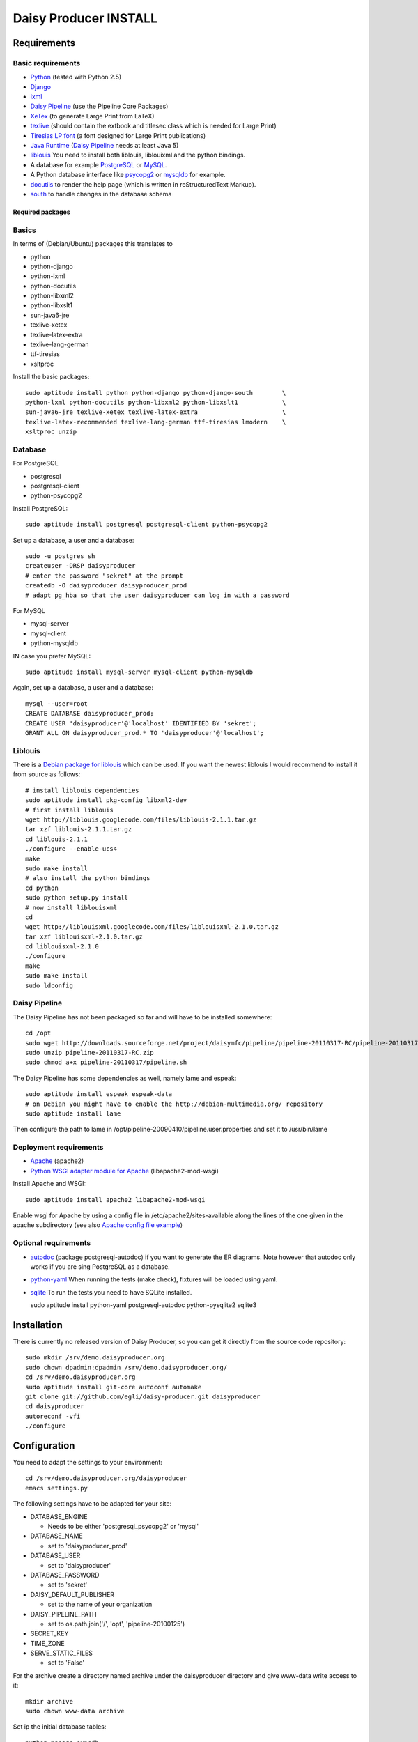 ======================
Daisy Producer INSTALL
======================

Requirements
============

Basic requirements
------------------

- Python_ (tested with Python 2.5)
- Django_ 
- lxml_
- `Daisy Pipeline`_ (use the Pipeline Core Packages)
- XeTex_ (to generate Large Print from LaTeX)
- texlive_ (should contain the extbook and titlesec class which is
  needed for Large Print) 
- `Tiresias LP font`_ (a font designed for Large Print publications)
- `Java Runtime`_ (`Daisy Pipeline`_ needs at least Java 5)
- liblouis_ You need to install both liblouis, liblouixml and the
  python bindings.
- A database for example PostgreSQL_ or MySQL_.
- A Python database interface like psycopg2_ or mysqldb_ for example.
- docutils_ to render the help page (which is written in
  reStructuredText Markup).
- south_ to handle changes in the database schema

.. _Python: http://www.python.org
.. _Django: http://www.djangoproject.com
.. _lxml: http://codespeak.net/lxml/index.html
.. _Daisy Pipeline: http://www.daisy.org/projects/pipeline/
.. _XeTex: http://www.tug.org/xetex/
.. _texlive: http://www.tug.org/texlive/
.. _`Tiresias LP font`: http://www.tiresias.org/fonts/lpfont/about_lp.htm
.. _`Java Runtime`: http://www.java.com/en/download/manual.jsp
.. _liblouis: http://code.google.com/p/liblouis/
.. _PostgreSQL: http://www.postgresql.org/
.. _MySQL: http://www.mysql.com/
.. _psycopg2: http://www.initd.org/
.. _mysqldb: http://sourceforge.net/projects/mysql-python
.. _docutils: http://docutils.sourceforge.net
.. _south: http://south.aeracode.org/

Required packages
~~~~~~~~~~~~~~~~~

Basics
------

In terms of (Debian/Ubuntu) packages this translates to

- python
- python-django
- python-lxml
- python-docutils
- python-libxml2
- python-libxslt1
- sun-java6-jre
- texlive-xetex
- texlive-latex-extra
- texlive-lang-german
- ttf-tiresias
- xsltproc

Install the basic packages::

  sudo aptitude install python python-django python-django-south	\
  python-lxml python-docutils python-libxml2 python-libxslt1		\
  sun-java6-jre texlive-xetex texlive-latex-extra			\
  texlive-latex-recommended texlive-lang-german ttf-tiresias lmodern 	\
  xsltproc unzip

Database
--------

For PostgreSQL

- postgresql
- postgresql-client
- python-psycopg2

Install PostgreSQL::

  sudo aptitude install postgresql postgresql-client python-psycopg2

Set up a database, a user and a database::

  sudo -u postgres sh
  createuser -DRSP daisyproducer
  # enter the password "sekret" at the prompt
  createdb -O daisyproducer daisyproducer_prod
  # adapt pg_hba so that the user daisyproducer can log in with a password

For MySQL

- mysql-server
- mysql-client
- python-mysqldb

IN case you prefer MySQL::

  sudo aptitude install mysql-server mysql-client python-mysqldb

Again, set up a database, a user and a database::

  mysql --user=root
  CREATE DATABASE daisyproducer_prod;
  CREATE USER 'daisyproducer'@'localhost' IDENTIFIED BY 'sekret';
  GRANT ALL ON daisyproducer_prod.* TO 'daisyproducer'@'localhost';

Liblouis
--------

There is a `Debian package for liblouis`_ which can be used. If you
want the newest liblouis I would recommend to install it from source
as follows::

  # install liblouis dependencies
  sudo aptitude install pkg-config libxml2-dev
  # first install liblouis
  wget http://liblouis.googlecode.com/files/liblouis-2.1.1.tar.gz
  tar xzf liblouis-2.1.1.tar.gz
  cd liblouis-2.1.1
  ./configure --enable-ucs4
  make
  sudo make install
  # also install the python bindings
  cd python
  sudo python setup.py install
  # now install liblouisxml
  cd
  wget http://liblouisxml.googlecode.com/files/liblouisxml-2.1.0.tar.gz
  tar xzf liblouisxml-2.1.0.tar.gz
  cd liblouisxml-2.1.0
  ./configure
  make
  sudo make install
  sudo ldconfig

.. _Debian package for liblouis: http://packages.debian.org/search?keywords=liblouis&searchon=names&suite=all&section=all

Daisy Pipeline
--------------
The Daisy Pipeline has not been packaged so far and will have to be
installed somewhere::

  cd /opt
  sudo wget http://downloads.sourceforge.net/project/daisymfc/pipeline/pipeline-20110317-RC/pipeline-20110317-RC.zip
  sudo unzip pipeline-20110317-RC.zip
  sudo chmod a+x pipeline-20110317/pipeline.sh

The Daisy Pipeline has some dependencies as well, namely lame and
espeak::

  sudo aptitude install espeak espeak-data
  # on Debian you might have to enable the http://debian-multimedia.org/ repository
  sudo aptitude install lame

Then configure the path to lame in
/opt/pipeline-20090410/pipeline.user.properties and set it to /usr/bin/lame

Deployment requirements
-----------------------
- Apache_ (apache2)
- `Python WSGI adapter module for Apache`_ (libapache2-mod-wsgi)

.. _Apache: http://www.apache.org
.. _Python WSGI adapter module for Apache: http://code.google.com/p/modwsgi/

Install Apache and WSGI::

  sudo aptitude install apache2 libapache2-mod-wsgi

Enable wsgi for Apache by using a config file in
/etc/apache2/sites-available along the lines of the one given in the
apache subdirectory (see also `Apache config file example`_)

.. _Apache config file example: http://github.com/egli/daisy-producer/blob/master/apache/demo.xmlp.sbszh.ch

Optional requirements
---------------------
- autodoc_ (package postgresql-autodoc) if you want to generate the ER
  diagrams. Note however that autodoc only works if you are sing
  PostgreSQL as a database.

- python-yaml_ When running the tests (make check), fixtures will be
  loaded using yaml.

- sqlite_ To run the tests you need to have SQLite installed.

  sudo aptitude install python-yaml postgresql-autodoc python-pysqlite2 sqlite3

.. _python-yaml: http://pyyaml.org/
.. _autodoc: http://www.rbt.ca/autodoc/
.. _sqlite: http://www.sqlite.org/

Installation
============

There is currently no released version of Daisy Producer, so you can
get it directly from the source code repository::

  sudo mkdir /srv/demo.daisyproducer.org
  sudo chown dpadmin:dpadmin /srv/demo.daisyproducer.org/
  cd /srv/demo.daisyproducer.org
  sudo aptitude install git-core autoconf automake
  git clone git://github.com/egli/daisy-producer.git daisyproducer
  cd daisyproducer
  autoreconf -vfi
  ./configure

Configuration
=============

You need to adapt the settings to your environment::

  cd /srv/demo.daisyproducer.org/daisyproducer
  emacs settings.py
  
The following settings have to be adapted for your site:

- DATABASE_ENGINE

  - Needs to be either 'postgresql_psycopg2' or 'mysql'

- DATABASE_NAME

  - set to 'daisyproducer_prod'

- DATABASE_USER

  - set to 'daisyproducer'

- DATABASE_PASSWORD

  - set to 'sekret'

- DAISY_DEFAULT_PUBLISHER

  - set to the name of your organization

- DAISY_PIPELINE_PATH

  - set to os.path.join('/', 'opt', 'pipeline-20100125')

- SECRET_KEY
- TIME_ZONE
- SERVE_STATIC_FILES

  - set to 'False'

For the archive create a directory named archive under the
daisyproducer directory and give www-data write access to it::

  mkdir archive
  sudo chown www-data archive

Set ip the initial database tables::

  python manage syncdb

Application setup
=================

Once the application is installed you will need to configure the
workflow, the users and the groups. Daisy Producer comes with a
default workflow, default groups and a demo user (password "demo")
that you can use to get started. You are of course free to define your
own workflow, users and groups. 

Once you are familiar with the concepts you can use the `admin
interface`_ to define states and transitions between them.

After you've defined the states and the transitions you will have to
create groups and define which group is responsible for which state.
Only members of a group that is responsible for a state will see
pending jobs in that particular state.

Lastly you will have to assign your users to particular groups to make
sure they see the pending jobs that they are responsible for.

You will also to have to give permission to add documents to some
users. This will allow these dedicated users to create new documents
that will have to worked on. Use the admin interface to either assign
the permission directly to the user or create a specific group (say
"Managers") which has the permission to add documents and assign users
to this group. The demo user has permission to add documents.

 .. _admin interface: http://127.0.0.1:8000/admin/
